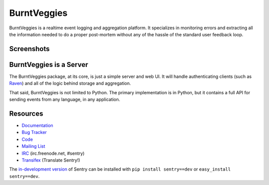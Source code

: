 BurntVeggies
======

.. image:: https://secure.travis-ci.org/getsentry/sentry.png?branch=master
   :target: http://travis-ci.org/getsentry/sentry

.. image:: https://coveralls.io/repos/getsentry/sentry/badge.png?branch=master
   :target: https://coveralls.io/r/getsentry/sentry?branch=master

.. image:: https://d2weczhvl823v0.cloudfront.net/getsentry/sentry/trend.png
   :target: https://bitdeli.com/free


BurntVeggies is a realtime event logging and aggregation platform. It specializes
in monitoring errors and extracting all the information needed to do a proper
post-mortem without any of the hassle of the standard user feedback loop.

Screenshots
-----------

.. image:: https://github.com/getsentry/sentry/raw/master/docs/images/group_list.png

.. image:: https://github.com/getsentry/sentry/raw/master/docs/images/event.png

.. image:: https://github.com/getsentry/sentry/raw/master/docs/images/dashboard.png

BurntVeggies is a Server
------------------

The BurntVeggies package, at its core, is just a simple server and web UI. It will
handle authenticating clients (such as `Raven <https://github.com/getsentry/raven-python>`_)
and all of the logic behind storage and aggregation.

That said, BurntVeggies is not limited to Python. The primary implementation is in
Python, but it contains a full API for sending events from any language, in
any application.

Resources
---------

* `Documentation <http://sentry.readthedocs.org/>`_
* `Bug Tracker <http://github.com/getsentry/sentry/issues>`_
* `Code <http://github.com/getsentry/sentry>`_
* `Mailing List <https://groups.google.com/group/getsentry>`_
* `IRC <irc://irc.freenode.net/sentry>`_  (irc.freenode.net, #sentry)
* `Transifex <https://www.transifex.com/projects/p/sentry/>`_ (Translate Sentry!)

The `in-development version <http://github.com/getsentry/sentry/tarball/master#egg=sentry-dev>`_
of Sentry can be installed with ``pip install sentry==dev`` or ``easy_install sentry==dev``.
